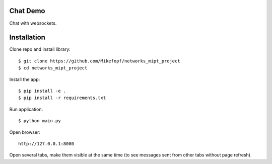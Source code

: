 Chat Demo
=========

Chat with websockets.

Installation
============

Clone repo and install library::

    $ git clone https://github.com/Mikefopf/networks_mipt_project
    $ cd networks_mipt_project

Install the app::

    $ pip install -e .
    $ pip install -r requirements.txt

Run application::

    $ python main.py

Open browser::

    http://127.0.0.1:8080

Open several tabs, make them visible at the same time (to see messages sent from other tabs
without page refresh).
